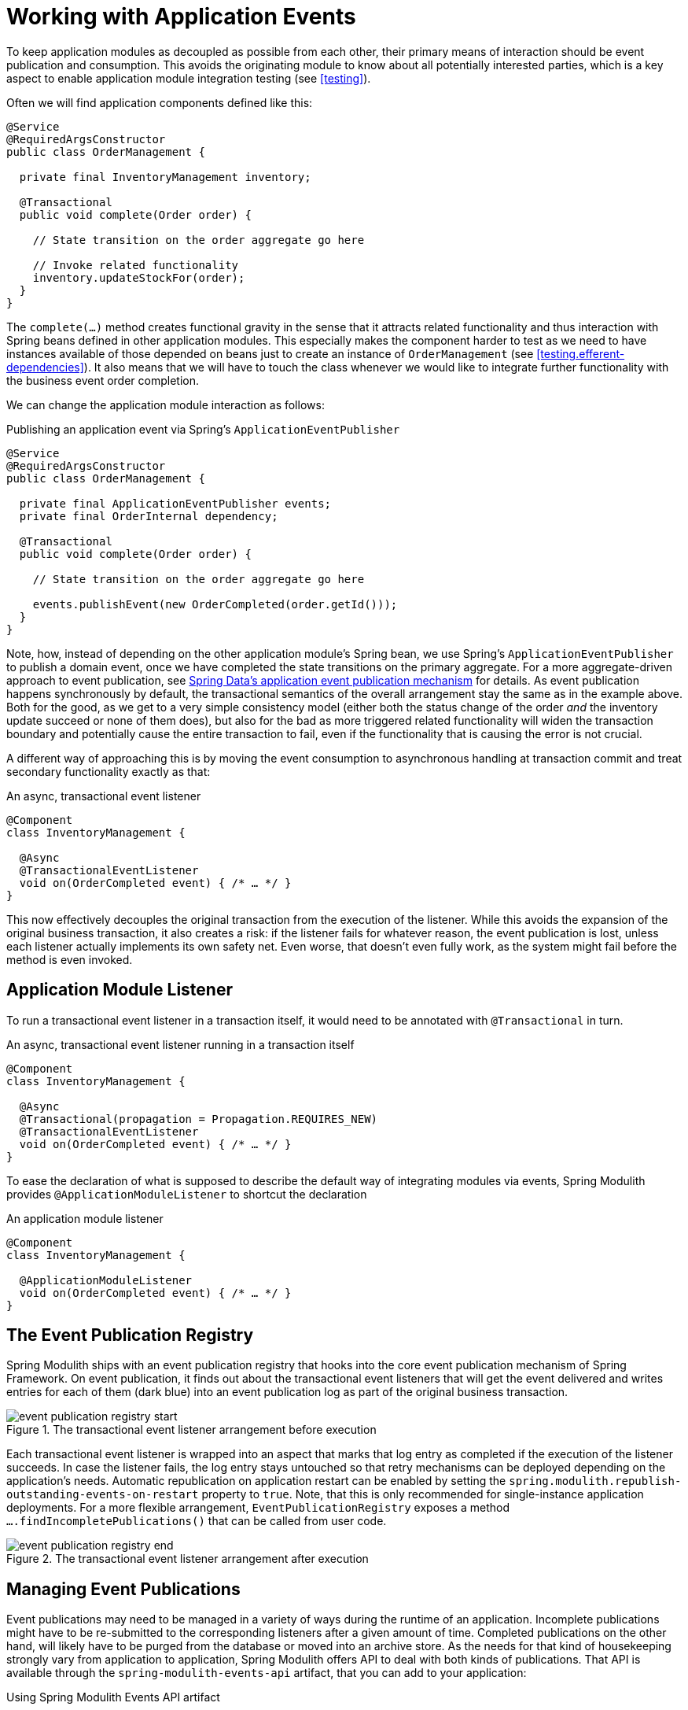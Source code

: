 [[events]]
:imagesdir: images
= Working with Application Events

To keep application modules as decoupled as possible from each other, their primary means of interaction should be event publication and consumption.
This avoids the originating module to know about all potentially interested parties, which is a key aspect to enable application module integration testing (see <<testing>>).

Often we will find application components defined like this:

[source, java]
----
@Service
@RequiredArgsConstructor
public class OrderManagement {

  private final InventoryManagement inventory;

  @Transactional
  public void complete(Order order) {

    // State transition on the order aggregate go here

    // Invoke related functionality
    inventory.updateStockFor(order);
  }
}
----

The `complete(…)` method creates functional gravity in the sense that it attracts related functionality and thus interaction with Spring beans defined in other application modules.
This especially makes the component harder to test as we need to have instances available of those depended on beans just to create an instance of `OrderManagement` (see <<testing.efferent-dependencies>>).
It also means that we will have to touch the class whenever we would like to integrate further functionality with the business event order completion.

We can change the application module interaction as follows:

.Publishing an application event via Spring's `ApplicationEventPublisher`
[source, java]
----
@Service
@RequiredArgsConstructor
public class OrderManagement {

  private final ApplicationEventPublisher events;
  private final OrderInternal dependency;

  @Transactional
  public void complete(Order order) {

    // State transition on the order aggregate go here

    events.publishEvent(new OrderCompleted(order.getId()));
  }
}
----

Note, how, instead of depending on the other application module's Spring bean, we use Spring's `ApplicationEventPublisher` to publish a domain event, once we have completed the state transitions on the primary aggregate.
For a more aggregate-driven approach to event publication, see https://docs.spring.io/spring-data/data-commons/docs/current/reference/html/#core.domain-events[Spring Data's application event publication mechanism] for details.
As event publication happens synchronously by default, the transactional semantics of the overall arrangement stay the same as in the example above.
Both for the good, as we get to a very simple consistency model (either both the status change of the order _and_ the inventory update succeed or none of them does), but also for the bad as more triggered related functionality will widen the transaction boundary and potentially cause the entire transaction to fail, even if the functionality that is causing the error is not crucial.

A different way of approaching this is by moving the event consumption to asynchronous handling at transaction commit and treat secondary functionality exactly as that:

.An async, transactional event listener
[source, java]
----
@Component
class InventoryManagement {

  @Async
  @TransactionalEventListener
  void on(OrderCompleted event) { /* … */ }
}
----

This now effectively decouples the original transaction from the execution of the listener.
While this avoids the expansion of the original business transaction, it also creates a risk: if the listener fails for whatever reason, the event publication is lost, unless each listener actually implements its own safety net.
Even worse, that doesn't even fully work, as the system might fail before the method is even invoked.

[[events.aml]]
== Application Module Listener

To run a transactional event listener in a transaction itself, it would need to be annotated with `@Transactional` in turn.

.An async, transactional event listener running in a transaction itself
[source, java]
----
@Component
class InventoryManagement {

  @Async
  @Transactional(propagation = Propagation.REQUIRES_NEW)
  @TransactionalEventListener
  void on(OrderCompleted event) { /* … */ }
}
----

To ease the declaration of what is supposed to describe the default way of integrating modules via events, Spring Modulith provides `@ApplicationModuleListener` to shortcut the declaration

.An application module listener
[source, java]
----
@Component
class InventoryManagement {

  @ApplicationModuleListener
  void on(OrderCompleted event) { /* … */ }
}
----

[[events.publication-registry]]
== The Event Publication Registry

Spring Modulith ships with an event publication registry that hooks into the core event publication mechanism of Spring Framework.
On event publication, it finds out about the transactional event listeners that will get the event delivered and writes entries for each of them (dark blue) into an event publication log as part of the original business transaction.

.The transactional event listener arrangement before execution
image::event-publication-registry-start.png[]

Each transactional event listener is wrapped into an aspect that marks that log entry as completed if the execution of the listener succeeds.
In case the listener fails, the log entry stays untouched so that retry mechanisms can be deployed depending on the application's needs.
Automatic republication on application restart can be enabled by setting the `spring.modulith.republish-outstanding-events-on-restart` property to `true`.
Note, that this is only recommended for single-instance application deployments.
For a more flexible arrangement, `EventPublicationRegistry` exposes a method `….findIncompletePublications()` that can be called from user code.

.The transactional event listener arrangement after execution
image::event-publication-registry-end.png[]

[[events.managing-publications]]
== Managing Event Publications

Event publications may need to be managed in a variety of ways during the runtime of an application.
Incomplete publications might have to be re-submitted to the corresponding listeners after a given amount of time.
Completed publications on the other hand, will likely have to be purged from the database or moved into an archive store.
As the needs for that kind of housekeeping strongly vary from application to application, Spring Modulith offers API to deal with both kinds of publications.
That API is available through the `spring-modulith-events-api` artifact, that you can add to your application:

.Using Spring Modulith Events API artifact
[source, xml, subs="+attributes"]
----
<dependency>
  <groupId>org.springframework.modulith</groupId>
  <artifactId>spring-modulith-events-api</artifactId>
  <version>{projectVersion}</version>
</dependency>
----

This artifact contains two primary abstractions, that are available to application code as Spring Beans:

* `CompletedEventPublications` -- This interface allows accessing all completed event publications, and provides API to immediately purge all of them from the database or the completed publications older that a given duration (for example, 1 minute).
* `IncompleteEventPublications`-- This interface allows accessing all incomplete event publications to resubmit either the ones matching a given predicate or older than a given `Duration` relative to the original publishing date.

[[events.publication-repositories]]
== Event Publication Repositories

To actually write the event publication log, Spring Modulith exposes an `EventPublicationRepository` SPI and implementations for popular persistence technologies that support transactions, like JPA, JDBC and MongoDB.
You select the persistence technology to be used by adding the corresponding JAR to your Spring Modulith application.
We have prepared dedicated <<events.starters, starters>> to ease that task.

The JDBC-based implementation can create a dedicated table for the event publication log when the respective configuration property (`spring.modulith.events.jdbc-schema-initialization.enabled`) is set to `true`.
For details, please consult the <<appendix.schemas, schema overview>> in the appendix.

[[events.serialization]]
== Event Serializer

Each log entry contains the original event in serialized form.
The `EventSerializer` abstraction contained in `spring-modulith-events-core` allows plugging different strategies for how to turn the event instances into a format suitable for the datastore.
Spring Modulith provides a Jackson-based JSON implementation through the `spring-modulith-events-jackson` artifact, which registers a `JacksonEventSerializer` consuming an `ObjectMapper` through standard Spring Boot auto-configuration by default.

[[events.customize-publication-date]]
== Customizing the Event Publication Date
By default, the Event Publication Registry will use the date returned by the `Clock.systemUTC()` as event publication date.
If you want to customize this, register a bean of type clock with the application context:

[source, java]
----
@Configuration
class MyConfiguration {

  @Bean
  Clock myCustomClock() {
    return … // Your custom Clock instance created here.
  }
}
----

[[events.starters]]
== Spring Boot Event Registry Starters

Using the transactional event publication log requires a combination of artifacts added to your application.
To ease that task, Spring Modulith provides starter POMs that are centered around the <<events.publication-repositories, persistence technology>> to be used and default to the Jackson-based `EventSerializer` implementation.
The following starters are available:

* `spring-modulith-starter-jpa` -- Using JPA as persistence technology.
* `spring-modulith-starter-jdbc` -- Using JDBC as persistence technology.
Also works in JPA-based applications but bypasses your JPA provider for actual event persistence.
* `spring-modulith-starter-mongodb` -- Using MongoDB behind Spring Data MongoDB.
Also enables MongoDB transactions and requires a replica set setup of the server to interact with.
The transaction auto-configuration can be disabled by setting the `spring.modulith.events.mongobd.transaction-management.enabled` property to `false`.

[[events.integration-testing]]
== Integration Testing Application Modules Working with Events

Integration tests for application modules that interact with other modules' Spring beans usually have those mocked and the test cases verify the interaction by verifying that that mock bean was invoked in a particular way.

.Traditional integration testing of the application module interaction
[source, java, subs="quotes"]
----
@ApplicationModuleTest
class OrderIntegrationTests {

  **@MockBean SomeOtherComponent someOtherComponent;**

  @Test
  void someTestMethod() {

    // Given
    // When
    // Then
    **verify(someOtherComponent).someMethodCall();**
  }
}
----

In an event-based application interaction model, the dependency to the other application module's Spring bean is gone and we have nothing to verify.
Spring Modulith's `@ApplicationModuleTest` enables the ability to get a `PublishedEvents` instance injected into the test method to verify a particular set of events has been published during the course of the business operation under test.

.Event-based integration testing of the application module arrangement
[source, java, subs="quotes"]
----
@ApplicationModuleTest
class OrderIntegrationTests {

  @Test
  void someTestMethod(**PublishedEvents events**) {

    // …
    var matchingMapped = events.ofType(OrderCompleted.class)
      .matching(OrderCompleted::getOrderId, reference.getId());

    assertThat(matchingMapped).hasSize(1);
  }
}
----

Note, how `PublishedEvents` exposes API to select events matching a certain criteria.
The verification is concluded by an AssertJ assertion that verifies the number of elements expected.
If you are using AssertJ for those assertions anyway, you can also use `AssertablePublishedEvents` as test method parameter type and use the fluent assertion APIs provided through that.

.Using `AssertablePublishedEvents` to verify event publications
[source, java, subs="quotes"]
----
@ApplicationModuleTest
class OrderIntegrationTests {

  @Test
  void someTestMethod(**AssertablePublishedEvents events**) {

    // …
    assertThat(events)
      .contains(OrderCompleted.class)
      .matching(OrderCompleted::getOrderId, reference.getId());
  }
}
----

Note, how the type returned by the `assertThat(…)` expression allows to define constraints on the published events directly.


